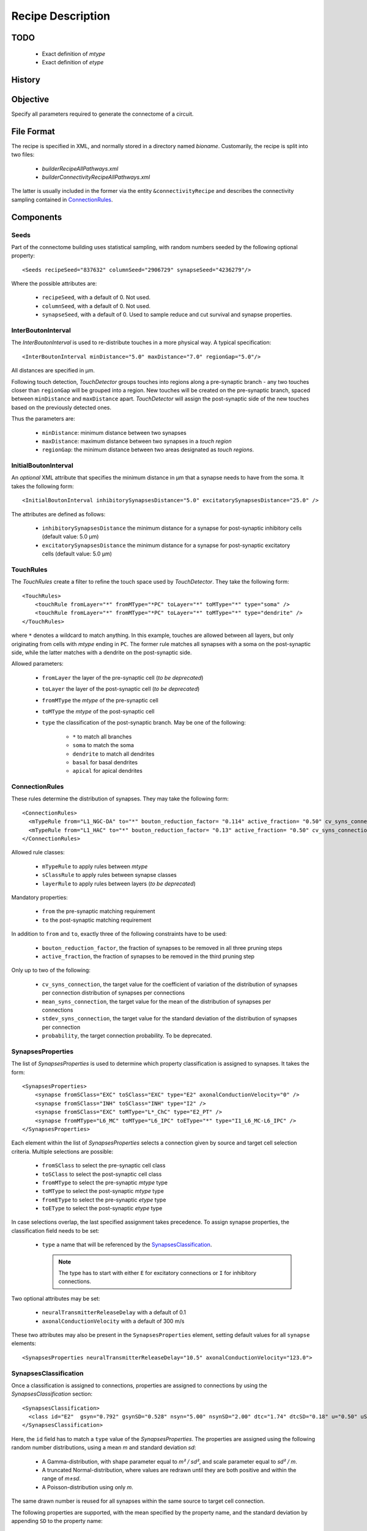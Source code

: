 .. _recipe:

Recipe Description
==================

.. highlight:: xml

TODO
----

 - Exact definition of `mtype`
 - Exact definition of `etype`

History
-------

Objective
---------

Specify all parameters required to generate the connectome of a circuit.

File Format
-----------

The recipe is specified in XML, and normally stored in a directory named
`bioname`.  Customarily, the recipe is split into two files:

 - `builderRecipeAllPathways.xml`
 - `builderConnectivityRecipeAllPathways.xml`

The latter is usually included in the former via the entity
``&connectivityRecipe`` and describes the connectivity sampling contained
in `ConnectionRules`_.

Components
----------

Seeds
~~~~~

Part of the connectome building uses statistical sampling, with random
numbers seeded by the following optional property::

    <Seeds recipeSeed="837632" columnSeed="2906729" synapseSeed="4236279"/>

Where the possible attributes are:

 - ``recipeSeed``, with a default of 0. Not used.
 - ``columnSeed``, with a default of 0. Not used.
 - ``synapseSeed``, with a default of 0. Used to sample reduce and cut
   survival and synapse properties.

InterBoutonInterval
~~~~~~~~~~~~~~~~~~~

The `InterBoutonInterval` is used to re-distribute touches in a more
physical way. A typical specification::

    <InterBoutonInterval minDistance="5.0" maxDistance="7.0" regionGap="5.0"/>

All distances are specified in μm.

Following touch detection, `TouchDetector` groups touches into regions
along a pre-synaptic branch - any two touches closer than ``regionGap``
will be grouped into a region. New touches will be created on the
pre-synaptic branch, spaced between ``minDistance`` and ``maxDistance``
apart. `TouchDetector` will assign the post-synaptic side of the new
touches based on the previously detected ones.

Thus the parameters are:

 - ``minDistance``: minimum distance between two synapses
 - ``maxDistance``: maximum distance between two synapses in a `touch
   region`
 - ``regionGap``: the minimum distance between two areas designated as
   `touch regions`.

InitialBoutonInterval
~~~~~~~~~~~~~~~~~~~~~

An *optional* XML attribute that specifies the minimum distance in μm that a
synapse needs to have from the soma. It takes the following form::

    <InitialBoutonInterval inhibitorySynapsesDistance="5.0" excitatorySynapsesDistance="25.0" />

The attributes are defined as follows:

 - ``inhibitorySynapsesDistance`` the minimum distance for a synapse for
   post-synaptic inhibitory cells (default value: 5.0 μm)
 - ``excitatorySynapsesDistance`` the minimum distance for a synapse for
   post-synaptic excitatory cells (default value: 5.0 μm)


TouchRules
~~~~~~~~~~

The `TouchRules` create a filter to refine the touch space used by
`TouchDetector`. They take the following form::

    <TouchRules>
        <touchRule fromLayer="*" fromMType="*PC" toLayer="*" toMType="*" type="soma" />
        <touchRule fromLayer="*" fromMType="*PC" toLayer="*" toMType="*" type="dendrite" />
    </TouchRules>

where ``*`` denotes a wildcard to match anything. In this example, touches
are allowed between all layers, but only originating from cells with
`mtype` ending in ``PC``. The former rule matches all synapses with a soma
on the post-synaptic side, while the latter matches with a dendrite on the
post-synaptic side.

Allowed parameters:

 - ``fromLayer`` the layer of the pre-synaptic cell (*to be deprecated*)
 - ``toLayer`` the layer of the post-synaptic cell (*to be deprecated*)

 - ``fromMType`` the `mtype` of the pre-synaptic cell
 - ``toMType`` the `mtype` of the post-synaptic cell

 - ``type`` the classification of the post-synaptic branch. May be one of
   the following:

    - ``*`` to match all branches
    - ``soma`` to match the soma
    - ``dendrite`` to match all dendrites
    - ``basal`` for basal dendrites
    - ``apical`` for apical dendrites

ConnectionRules
~~~~~~~~~~~~~~~

These rules determine the distribution of synapses. They may take the
following form::

    <ConnectionRules>
      <mTypeRule from="L1_NGC-DA" to="*" bouton_reduction_factor= "0.114" active_fraction= "0.50" cv_syns_connection= "0.25" />
      <mTypeRule from="L1_HAC" to="*" bouton_reduction_factor= "0.13" active_fraction= "0.50" cv_syns_connection= "0.25" />
    </ConnectionRules>

Allowed rule classes:

 - ``mTypeRule`` to apply rules between `mtype`
 - ``sClassRule`` to apply rules between synapse classes
 - ``layerRule`` to apply rules between layers (*to be deprecated*)

Mandatory properties:

 - ``from`` the pre-synaptic matching requirement
 - ``to`` the post-synaptic matching requirement

In addition to ``from`` and ``to``, exactly three of the following
constraints have to be used:

 - ``bouton_reduction_factor``, the fraction of synapses to be removed in
   all three pruning steps
 - ``active_fraction``, the fraction of synapses to be removed in the third
   pruning step

Only up to two of the following:

 - ``cv_syns_connection``, the target value for the coefficient of
   variation of the distribution of synapses per connection distribution of
   synapses per connections
 - ``mean_syns_connection``, the target value for the mean of the
   distribution of synapses per connections
 - ``stdev_syns_connection``, the target value for the standard deviation
   of the distribution of synapses per connection

 - ``probability``, the target connection probability. To be deprecated.

SynapsesProperties
~~~~~~~~~~~~~~~~~~

The list of `SynapsesProperties` is used to determine which property
classification is assigned to synapses. It takes the form::

    <SynapsesProperties>
        <synapse fromSClass="EXC" toSClass="EXC" type="E2" axonalConductionVelocity="0" />
        <synapse fromSClass="INH" toSClass="INH" type="I2" />
        <synapse fromSClass="EXC" toMType="L*_ChC" type="E2_PT" />
        <synapse fromMType="L6_MC" toMType="L6_IPC" toEType="*" type="I1_L6_MC-L6_IPC" />
    </SynapsesProperties>

Each element within the list of `SynapsesProperties` selects a connection
given by source and target cell selection criteria. Multiple selections are
possible:

 - ``fromSClass`` to select the pre-synaptic cell class
 - ``toSClass`` to select the post-synaptic cell class
 - ``fromMType`` to select the pre-synaptic `mtype` type
 - ``toMType`` to select the post-synaptic `mtype` type
 - ``fromEType`` to select the pre-synaptic `etype` type
 - ``toEType`` to select the post-synaptic `etype` type

In case selections overlap, the last specified assignment takes precedence.
To assign synapse properties, the classification field needs to be set:

 - ``type`` a name that will be referenced by the
   `SynapsesClassification`_.

   .. note::

      The type has to start with either ``E`` for excitatory connections or
      ``I`` for inhibitory connections.

Two optional attributes may be set:

 - ``neuralTransmitterReleaseDelay`` with a default of 0.1
 - ``axonalConductionVelocity`` with a default of 300 m/s

These two attributes may also be present in the ``SynapsesProperties``
element, setting default values for all ``synapse`` elements::

    <SynapsesProperties neuralTransmitterReleaseDelay="10.5" axonalConductionVelocity="123.0">

SynapsesClassification
~~~~~~~~~~~~~~~~~~~~~~

Once a classification is assigned to connections, properties are assigned
to connections by using the `SynapsesClassification` section::

    <SynapsesClassification>
      <class id="E2"  gsyn="0.792" gsynSD="0.528" nsyn="5.00" nsynSD="2.00" dtc="1.74" dtcSD="0.18" u="0.50" uSD="0.02" d="671" dSD="17" f="017" fSD="5" nrrp="1" />
    </SynapsesClassification>

Here, the ``id`` field has to match a ``type`` value of the
`SynapsesProperties`. The properties are assigned using the following
random number distributions, using a mean `m` and standard deviation `sd`:

 - A Gamma-distribution, with shape parameter equal to `m² / sd²`, and
   scale parameter equal to `sd² / m`.
 - A truncated Normal-distribution, where values are redrawn until they are
   both positive and within the range of `m±sd`.
 - A Poisson-distribution using only `m`.

The same drawn number is reused for all synapses within the same source to
target cell connection.

The following properties are supported, with the mean specified by the
property name, and the standard deviation by appending ``SD`` to the
property name:

 - `gsyn`, the peak conductance (in nS) for a single synaptic contact, following a Gamma distribution
 - `d`, time constant  (in ms) for recovery from depression, following a Gamma distribution
 - `f`, time constant  (in ms) for recovery from facilitation, following a Gamma distribution
 - `u`, utilization of synaptic efficacy, following a truncated Normal distribution
 - `dtc`, decay time constant (in ms), following a truncated Normal distribution
 - `nrrp`, number of vesicles in readily releasable pool, following a Poisson distribution

Truncated Normal distributions are limited to the central value ±σ and are
re-rolled until positive values has been obtained.

SynapsesReposition
~~~~~~~~~~~~~~~~~~

The `SynapsesReposition` section allows to shift the post-synaptic side of
touches, e.g., for chandelier cells from the soma to the first axon
section::

    <SynapsesReposition>
        <shift fromMType="L*_CHC" toMType="*" type="AIS"/>
        <shift fromMType="SP_AA" toMType="*" type="AIS"/>
    </SynapsesReposition>

Allowed properties are:

 - ``fromMType`` to select the pre-synaptic cell `mtype`
 - ``toMType`` to select the post-synaptic cell `mtype`
 - ``type`` for the kind of shift. Currently only ``AIS`` for shifts to the
   first axon section from the soma is supported.

Consumers and invocation order
------------------------------

 - TouchDetector. Uses the following parts:

    - `StructuralType` or any other entity with the attributes

        - `id` to describe the `mtype` 
        - `spineLength` given in μm to increase the overlap detection
          radius for both basal and apical dendrites.

    - `InterBoutonInterval`_

 - Spykfunc. Uses the following parts:

    - `Seeds`_
    - `InitialBoutonInterval`_, used by the `BoutonDistance` filter
    - `TouchRules`_, used by the similarly named filter (functional execution only)
    - `ConnectionRules`_, used by the filter `ReduceAndCut` (functional execution only)
    - `SynapsesProperties`_, used to assign synapses classification
    - `SynapsesClassification`_, used to assign synapses properties
    - `SynapsesReposition`_, used to shift post-synaptic segments away from
      the soma
